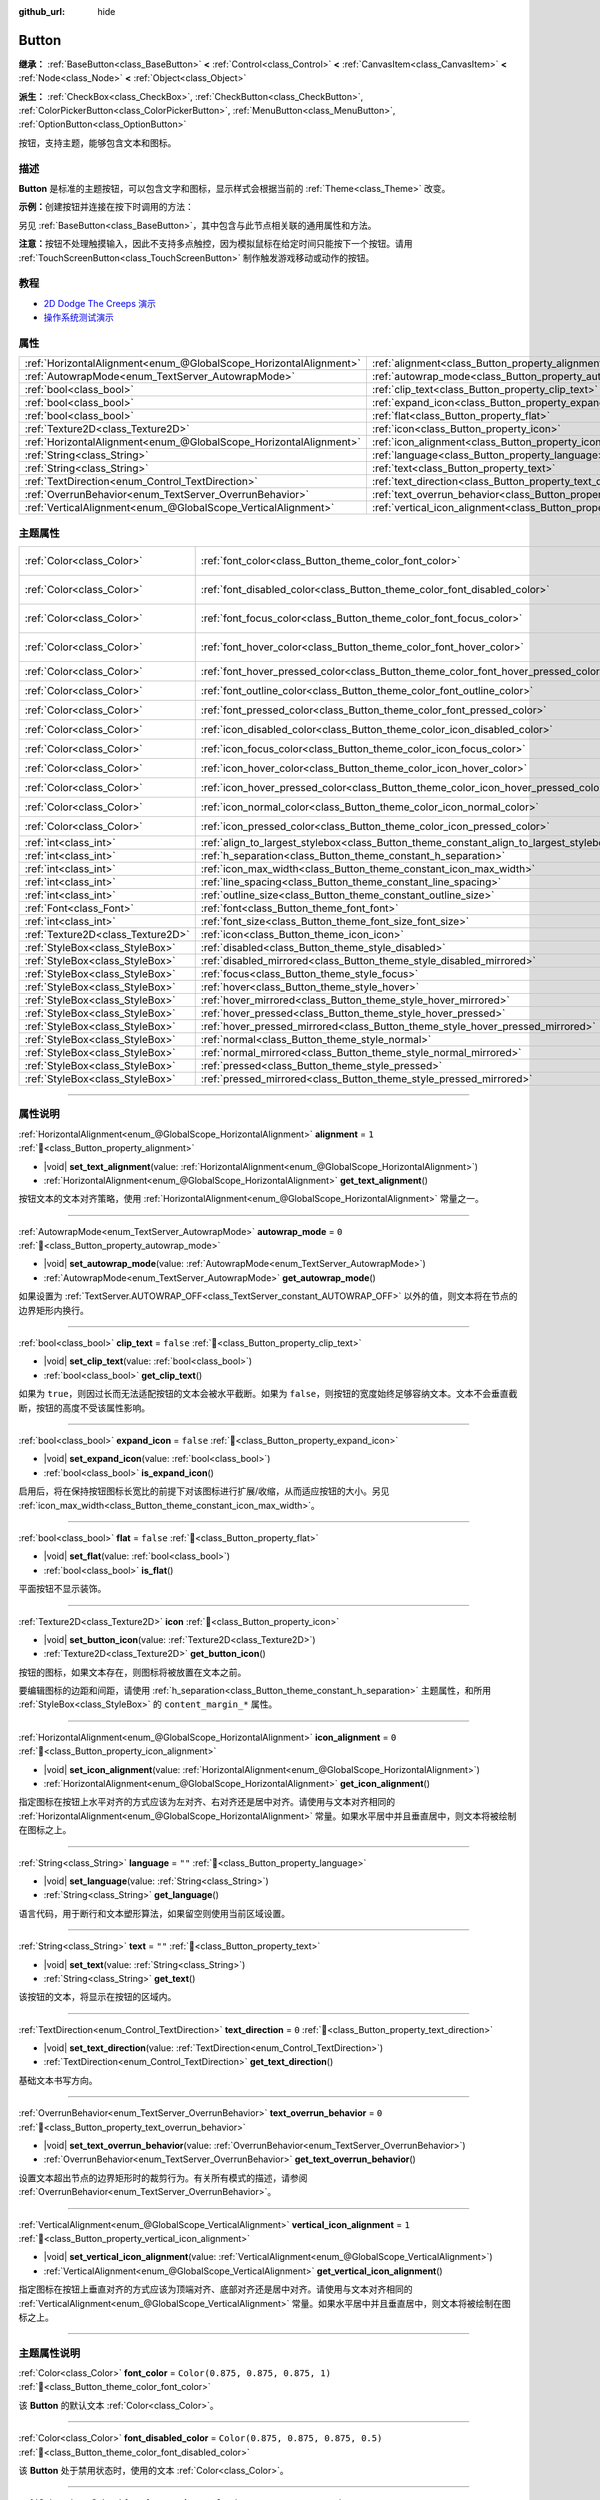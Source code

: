 :github_url: hide

.. DO NOT EDIT THIS FILE!!!
.. Generated automatically from Godot engine sources.
.. Generator: https://github.com/godotengine/godot/tree/4.4/doc/tools/make_rst.py.
.. XML source: https://github.com/godotengine/godot/tree/4.4/doc/classes/Button.xml.

.. _class_Button:

Button
======

**继承：** :ref:`BaseButton<class_BaseButton>` **<** :ref:`Control<class_Control>` **<** :ref:`CanvasItem<class_CanvasItem>` **<** :ref:`Node<class_Node>` **<** :ref:`Object<class_Object>`

**派生：** :ref:`CheckBox<class_CheckBox>`, :ref:`CheckButton<class_CheckButton>`, :ref:`ColorPickerButton<class_ColorPickerButton>`, :ref:`MenuButton<class_MenuButton>`, :ref:`OptionButton<class_OptionButton>`

按钮，支持主题，能够包含文本和图标。

.. rst-class:: classref-introduction-group

描述
----

**Button** 是标准的主题按钮，可以包含文字和图标，显示样式会根据当前的 :ref:`Theme<class_Theme>` 改变。

\ **示例：**\ 创建按钮并连接在按下时调用的方法：


.. tabs::

 .. code-tab:: gdscript

    func _ready():
        var button = Button.new()
        button.text = "Click me"
        button.pressed.connect(_button_pressed)
        add_child(button)
    
    func _button_pressed():
        print("Hello world!")

 .. code-tab:: csharp

    public override void _Ready()
    {
        var button = new Button();
        button.Text = "Click me";
        button.Pressed += ButtonPressed;
        AddChild(button);
    }
    
    private void ButtonPressed()
    {
        GD.Print("Hello world!");
    }



另见 :ref:`BaseButton<class_BaseButton>`\ ，其中包含与此节点相关联的通用属性和方法。

\ **注意：**\ 按钮不处理触摸输入，因此不支持多点触控，因为模拟鼠标在给定时间只能按下一个按钮。请用 :ref:`TouchScreenButton<class_TouchScreenButton>` 制作触发游戏移动或动作的按钮。

.. rst-class:: classref-introduction-group

教程
----

- `2D Dodge The Creeps 演示 <https://godotengine.org/asset-library/asset/2712>`__

- `操作系统测试演示 <https://godotengine.org/asset-library/asset/2789>`__

.. rst-class:: classref-reftable-group

属性
----

.. table::
   :widths: auto

   +-------------------------------------------------------------------+-------------------------------------------------------------------------------+-----------+
   | :ref:`HorizontalAlignment<enum_@GlobalScope_HorizontalAlignment>` | :ref:`alignment<class_Button_property_alignment>`                             | ``1``     |
   +-------------------------------------------------------------------+-------------------------------------------------------------------------------+-----------+
   | :ref:`AutowrapMode<enum_TextServer_AutowrapMode>`                 | :ref:`autowrap_mode<class_Button_property_autowrap_mode>`                     | ``0``     |
   +-------------------------------------------------------------------+-------------------------------------------------------------------------------+-----------+
   | :ref:`bool<class_bool>`                                           | :ref:`clip_text<class_Button_property_clip_text>`                             | ``false`` |
   +-------------------------------------------------------------------+-------------------------------------------------------------------------------+-----------+
   | :ref:`bool<class_bool>`                                           | :ref:`expand_icon<class_Button_property_expand_icon>`                         | ``false`` |
   +-------------------------------------------------------------------+-------------------------------------------------------------------------------+-----------+
   | :ref:`bool<class_bool>`                                           | :ref:`flat<class_Button_property_flat>`                                       | ``false`` |
   +-------------------------------------------------------------------+-------------------------------------------------------------------------------+-----------+
   | :ref:`Texture2D<class_Texture2D>`                                 | :ref:`icon<class_Button_property_icon>`                                       |           |
   +-------------------------------------------------------------------+-------------------------------------------------------------------------------+-----------+
   | :ref:`HorizontalAlignment<enum_@GlobalScope_HorizontalAlignment>` | :ref:`icon_alignment<class_Button_property_icon_alignment>`                   | ``0``     |
   +-------------------------------------------------------------------+-------------------------------------------------------------------------------+-----------+
   | :ref:`String<class_String>`                                       | :ref:`language<class_Button_property_language>`                               | ``""``    |
   +-------------------------------------------------------------------+-------------------------------------------------------------------------------+-----------+
   | :ref:`String<class_String>`                                       | :ref:`text<class_Button_property_text>`                                       | ``""``    |
   +-------------------------------------------------------------------+-------------------------------------------------------------------------------+-----------+
   | :ref:`TextDirection<enum_Control_TextDirection>`                  | :ref:`text_direction<class_Button_property_text_direction>`                   | ``0``     |
   +-------------------------------------------------------------------+-------------------------------------------------------------------------------+-----------+
   | :ref:`OverrunBehavior<enum_TextServer_OverrunBehavior>`           | :ref:`text_overrun_behavior<class_Button_property_text_overrun_behavior>`     | ``0``     |
   +-------------------------------------------------------------------+-------------------------------------------------------------------------------+-----------+
   | :ref:`VerticalAlignment<enum_@GlobalScope_VerticalAlignment>`     | :ref:`vertical_icon_alignment<class_Button_property_vertical_icon_alignment>` | ``1``     |
   +-------------------------------------------------------------------+-------------------------------------------------------------------------------+-----------+

.. rst-class:: classref-reftable-group

主题属性
--------

.. table::
   :widths: auto

   +-----------------------------------+-----------------------------------------------------------------------------------------+-------------------------------------+
   | :ref:`Color<class_Color>`         | :ref:`font_color<class_Button_theme_color_font_color>`                                  | ``Color(0.875, 0.875, 0.875, 1)``   |
   +-----------------------------------+-----------------------------------------------------------------------------------------+-------------------------------------+
   | :ref:`Color<class_Color>`         | :ref:`font_disabled_color<class_Button_theme_color_font_disabled_color>`                | ``Color(0.875, 0.875, 0.875, 0.5)`` |
   +-----------------------------------+-----------------------------------------------------------------------------------------+-------------------------------------+
   | :ref:`Color<class_Color>`         | :ref:`font_focus_color<class_Button_theme_color_font_focus_color>`                      | ``Color(0.95, 0.95, 0.95, 1)``      |
   +-----------------------------------+-----------------------------------------------------------------------------------------+-------------------------------------+
   | :ref:`Color<class_Color>`         | :ref:`font_hover_color<class_Button_theme_color_font_hover_color>`                      | ``Color(0.95, 0.95, 0.95, 1)``      |
   +-----------------------------------+-----------------------------------------------------------------------------------------+-------------------------------------+
   | :ref:`Color<class_Color>`         | :ref:`font_hover_pressed_color<class_Button_theme_color_font_hover_pressed_color>`      | ``Color(1, 1, 1, 1)``               |
   +-----------------------------------+-----------------------------------------------------------------------------------------+-------------------------------------+
   | :ref:`Color<class_Color>`         | :ref:`font_outline_color<class_Button_theme_color_font_outline_color>`                  | ``Color(0, 0, 0, 1)``               |
   +-----------------------------------+-----------------------------------------------------------------------------------------+-------------------------------------+
   | :ref:`Color<class_Color>`         | :ref:`font_pressed_color<class_Button_theme_color_font_pressed_color>`                  | ``Color(1, 1, 1, 1)``               |
   +-----------------------------------+-----------------------------------------------------------------------------------------+-------------------------------------+
   | :ref:`Color<class_Color>`         | :ref:`icon_disabled_color<class_Button_theme_color_icon_disabled_color>`                | ``Color(1, 1, 1, 0.4)``             |
   +-----------------------------------+-----------------------------------------------------------------------------------------+-------------------------------------+
   | :ref:`Color<class_Color>`         | :ref:`icon_focus_color<class_Button_theme_color_icon_focus_color>`                      | ``Color(1, 1, 1, 1)``               |
   +-----------------------------------+-----------------------------------------------------------------------------------------+-------------------------------------+
   | :ref:`Color<class_Color>`         | :ref:`icon_hover_color<class_Button_theme_color_icon_hover_color>`                      | ``Color(1, 1, 1, 1)``               |
   +-----------------------------------+-----------------------------------------------------------------------------------------+-------------------------------------+
   | :ref:`Color<class_Color>`         | :ref:`icon_hover_pressed_color<class_Button_theme_color_icon_hover_pressed_color>`      | ``Color(1, 1, 1, 1)``               |
   +-----------------------------------+-----------------------------------------------------------------------------------------+-------------------------------------+
   | :ref:`Color<class_Color>`         | :ref:`icon_normal_color<class_Button_theme_color_icon_normal_color>`                    | ``Color(1, 1, 1, 1)``               |
   +-----------------------------------+-----------------------------------------------------------------------------------------+-------------------------------------+
   | :ref:`Color<class_Color>`         | :ref:`icon_pressed_color<class_Button_theme_color_icon_pressed_color>`                  | ``Color(1, 1, 1, 1)``               |
   +-----------------------------------+-----------------------------------------------------------------------------------------+-------------------------------------+
   | :ref:`int<class_int>`             | :ref:`align_to_largest_stylebox<class_Button_theme_constant_align_to_largest_stylebox>` | ``0``                               |
   +-----------------------------------+-----------------------------------------------------------------------------------------+-------------------------------------+
   | :ref:`int<class_int>`             | :ref:`h_separation<class_Button_theme_constant_h_separation>`                           | ``4``                               |
   +-----------------------------------+-----------------------------------------------------------------------------------------+-------------------------------------+
   | :ref:`int<class_int>`             | :ref:`icon_max_width<class_Button_theme_constant_icon_max_width>`                       | ``0``                               |
   +-----------------------------------+-----------------------------------------------------------------------------------------+-------------------------------------+
   | :ref:`int<class_int>`             | :ref:`line_spacing<class_Button_theme_constant_line_spacing>`                           | ``0``                               |
   +-----------------------------------+-----------------------------------------------------------------------------------------+-------------------------------------+
   | :ref:`int<class_int>`             | :ref:`outline_size<class_Button_theme_constant_outline_size>`                           | ``0``                               |
   +-----------------------------------+-----------------------------------------------------------------------------------------+-------------------------------------+
   | :ref:`Font<class_Font>`           | :ref:`font<class_Button_theme_font_font>`                                               |                                     |
   +-----------------------------------+-----------------------------------------------------------------------------------------+-------------------------------------+
   | :ref:`int<class_int>`             | :ref:`font_size<class_Button_theme_font_size_font_size>`                                |                                     |
   +-----------------------------------+-----------------------------------------------------------------------------------------+-------------------------------------+
   | :ref:`Texture2D<class_Texture2D>` | :ref:`icon<class_Button_theme_icon_icon>`                                               |                                     |
   +-----------------------------------+-----------------------------------------------------------------------------------------+-------------------------------------+
   | :ref:`StyleBox<class_StyleBox>`   | :ref:`disabled<class_Button_theme_style_disabled>`                                      |                                     |
   +-----------------------------------+-----------------------------------------------------------------------------------------+-------------------------------------+
   | :ref:`StyleBox<class_StyleBox>`   | :ref:`disabled_mirrored<class_Button_theme_style_disabled_mirrored>`                    |                                     |
   +-----------------------------------+-----------------------------------------------------------------------------------------+-------------------------------------+
   | :ref:`StyleBox<class_StyleBox>`   | :ref:`focus<class_Button_theme_style_focus>`                                            |                                     |
   +-----------------------------------+-----------------------------------------------------------------------------------------+-------------------------------------+
   | :ref:`StyleBox<class_StyleBox>`   | :ref:`hover<class_Button_theme_style_hover>`                                            |                                     |
   +-----------------------------------+-----------------------------------------------------------------------------------------+-------------------------------------+
   | :ref:`StyleBox<class_StyleBox>`   | :ref:`hover_mirrored<class_Button_theme_style_hover_mirrored>`                          |                                     |
   +-----------------------------------+-----------------------------------------------------------------------------------------+-------------------------------------+
   | :ref:`StyleBox<class_StyleBox>`   | :ref:`hover_pressed<class_Button_theme_style_hover_pressed>`                            |                                     |
   +-----------------------------------+-----------------------------------------------------------------------------------------+-------------------------------------+
   | :ref:`StyleBox<class_StyleBox>`   | :ref:`hover_pressed_mirrored<class_Button_theme_style_hover_pressed_mirrored>`          |                                     |
   +-----------------------------------+-----------------------------------------------------------------------------------------+-------------------------------------+
   | :ref:`StyleBox<class_StyleBox>`   | :ref:`normal<class_Button_theme_style_normal>`                                          |                                     |
   +-----------------------------------+-----------------------------------------------------------------------------------------+-------------------------------------+
   | :ref:`StyleBox<class_StyleBox>`   | :ref:`normal_mirrored<class_Button_theme_style_normal_mirrored>`                        |                                     |
   +-----------------------------------+-----------------------------------------------------------------------------------------+-------------------------------------+
   | :ref:`StyleBox<class_StyleBox>`   | :ref:`pressed<class_Button_theme_style_pressed>`                                        |                                     |
   +-----------------------------------+-----------------------------------------------------------------------------------------+-------------------------------------+
   | :ref:`StyleBox<class_StyleBox>`   | :ref:`pressed_mirrored<class_Button_theme_style_pressed_mirrored>`                      |                                     |
   +-----------------------------------+-----------------------------------------------------------------------------------------+-------------------------------------+

.. rst-class:: classref-section-separator

----

.. rst-class:: classref-descriptions-group

属性说明
--------

.. _class_Button_property_alignment:

.. rst-class:: classref-property

:ref:`HorizontalAlignment<enum_@GlobalScope_HorizontalAlignment>` **alignment** = ``1`` :ref:`🔗<class_Button_property_alignment>`

.. rst-class:: classref-property-setget

- |void| **set_text_alignment**\ (\ value\: :ref:`HorizontalAlignment<enum_@GlobalScope_HorizontalAlignment>`\ )
- :ref:`HorizontalAlignment<enum_@GlobalScope_HorizontalAlignment>` **get_text_alignment**\ (\ )

按钮文本的文本对齐策略，使用 :ref:`HorizontalAlignment<enum_@GlobalScope_HorizontalAlignment>` 常量之一。

.. rst-class:: classref-item-separator

----

.. _class_Button_property_autowrap_mode:

.. rst-class:: classref-property

:ref:`AutowrapMode<enum_TextServer_AutowrapMode>` **autowrap_mode** = ``0`` :ref:`🔗<class_Button_property_autowrap_mode>`

.. rst-class:: classref-property-setget

- |void| **set_autowrap_mode**\ (\ value\: :ref:`AutowrapMode<enum_TextServer_AutowrapMode>`\ )
- :ref:`AutowrapMode<enum_TextServer_AutowrapMode>` **get_autowrap_mode**\ (\ )

如果设置为 :ref:`TextServer.AUTOWRAP_OFF<class_TextServer_constant_AUTOWRAP_OFF>` 以外的值，则文本将在节点的边界矩形内换行。

.. rst-class:: classref-item-separator

----

.. _class_Button_property_clip_text:

.. rst-class:: classref-property

:ref:`bool<class_bool>` **clip_text** = ``false`` :ref:`🔗<class_Button_property_clip_text>`

.. rst-class:: classref-property-setget

- |void| **set_clip_text**\ (\ value\: :ref:`bool<class_bool>`\ )
- :ref:`bool<class_bool>` **get_clip_text**\ (\ )

如果为 ``true``\ ，则因过长而无法适配按钮的文本会被水平截断。如果为 ``false``\ ，则按钮的宽度始终足够容纳文本。文本不会垂直截断，按钮的高度不受该属性影响。

.. rst-class:: classref-item-separator

----

.. _class_Button_property_expand_icon:

.. rst-class:: classref-property

:ref:`bool<class_bool>` **expand_icon** = ``false`` :ref:`🔗<class_Button_property_expand_icon>`

.. rst-class:: classref-property-setget

- |void| **set_expand_icon**\ (\ value\: :ref:`bool<class_bool>`\ )
- :ref:`bool<class_bool>` **is_expand_icon**\ (\ )

启用后，将在保持按钮图标长宽比的前提下对该图标进行扩展/收缩，从而适应按钮的大小。另见 :ref:`icon_max_width<class_Button_theme_constant_icon_max_width>`\ 。

.. rst-class:: classref-item-separator

----

.. _class_Button_property_flat:

.. rst-class:: classref-property

:ref:`bool<class_bool>` **flat** = ``false`` :ref:`🔗<class_Button_property_flat>`

.. rst-class:: classref-property-setget

- |void| **set_flat**\ (\ value\: :ref:`bool<class_bool>`\ )
- :ref:`bool<class_bool>` **is_flat**\ (\ )

平面按钮不显示装饰。

.. rst-class:: classref-item-separator

----

.. _class_Button_property_icon:

.. rst-class:: classref-property

:ref:`Texture2D<class_Texture2D>` **icon** :ref:`🔗<class_Button_property_icon>`

.. rst-class:: classref-property-setget

- |void| **set_button_icon**\ (\ value\: :ref:`Texture2D<class_Texture2D>`\ )
- :ref:`Texture2D<class_Texture2D>` **get_button_icon**\ (\ )

按钮的图标，如果文本存在，则图标将被放置在文本之前。

要编辑图标的边距和间距，请使用 :ref:`h_separation<class_Button_theme_constant_h_separation>` 主题属性，和所用 :ref:`StyleBox<class_StyleBox>` 的 ``content_margin_*`` 属性。

.. rst-class:: classref-item-separator

----

.. _class_Button_property_icon_alignment:

.. rst-class:: classref-property

:ref:`HorizontalAlignment<enum_@GlobalScope_HorizontalAlignment>` **icon_alignment** = ``0`` :ref:`🔗<class_Button_property_icon_alignment>`

.. rst-class:: classref-property-setget

- |void| **set_icon_alignment**\ (\ value\: :ref:`HorizontalAlignment<enum_@GlobalScope_HorizontalAlignment>`\ )
- :ref:`HorizontalAlignment<enum_@GlobalScope_HorizontalAlignment>` **get_icon_alignment**\ (\ )

指定图标在按钮上水平对齐的方式应该为左对齐、右对齐还是居中对齐。请使用与文本对齐相同的 :ref:`HorizontalAlignment<enum_@GlobalScope_HorizontalAlignment>` 常量。如果水平居中并且垂直居中，则文本将被绘制在图标之上。

.. rst-class:: classref-item-separator

----

.. _class_Button_property_language:

.. rst-class:: classref-property

:ref:`String<class_String>` **language** = ``""`` :ref:`🔗<class_Button_property_language>`

.. rst-class:: classref-property-setget

- |void| **set_language**\ (\ value\: :ref:`String<class_String>`\ )
- :ref:`String<class_String>` **get_language**\ (\ )

语言代码，用于断行和文本塑形算法，如果留空则使用当前区域设置。

.. rst-class:: classref-item-separator

----

.. _class_Button_property_text:

.. rst-class:: classref-property

:ref:`String<class_String>` **text** = ``""`` :ref:`🔗<class_Button_property_text>`

.. rst-class:: classref-property-setget

- |void| **set_text**\ (\ value\: :ref:`String<class_String>`\ )
- :ref:`String<class_String>` **get_text**\ (\ )

该按钮的文本，将显示在按钮的区域内。

.. rst-class:: classref-item-separator

----

.. _class_Button_property_text_direction:

.. rst-class:: classref-property

:ref:`TextDirection<enum_Control_TextDirection>` **text_direction** = ``0`` :ref:`🔗<class_Button_property_text_direction>`

.. rst-class:: classref-property-setget

- |void| **set_text_direction**\ (\ value\: :ref:`TextDirection<enum_Control_TextDirection>`\ )
- :ref:`TextDirection<enum_Control_TextDirection>` **get_text_direction**\ (\ )

基础文本书写方向。

.. rst-class:: classref-item-separator

----

.. _class_Button_property_text_overrun_behavior:

.. rst-class:: classref-property

:ref:`OverrunBehavior<enum_TextServer_OverrunBehavior>` **text_overrun_behavior** = ``0`` :ref:`🔗<class_Button_property_text_overrun_behavior>`

.. rst-class:: classref-property-setget

- |void| **set_text_overrun_behavior**\ (\ value\: :ref:`OverrunBehavior<enum_TextServer_OverrunBehavior>`\ )
- :ref:`OverrunBehavior<enum_TextServer_OverrunBehavior>` **get_text_overrun_behavior**\ (\ )

设置文本超出节点的边界矩形时的裁剪行为。有关所有模式的描述，请参阅 :ref:`OverrunBehavior<enum_TextServer_OverrunBehavior>`\ 。

.. rst-class:: classref-item-separator

----

.. _class_Button_property_vertical_icon_alignment:

.. rst-class:: classref-property

:ref:`VerticalAlignment<enum_@GlobalScope_VerticalAlignment>` **vertical_icon_alignment** = ``1`` :ref:`🔗<class_Button_property_vertical_icon_alignment>`

.. rst-class:: classref-property-setget

- |void| **set_vertical_icon_alignment**\ (\ value\: :ref:`VerticalAlignment<enum_@GlobalScope_VerticalAlignment>`\ )
- :ref:`VerticalAlignment<enum_@GlobalScope_VerticalAlignment>` **get_vertical_icon_alignment**\ (\ )

指定图标在按钮上垂直对齐的方式应该为顶端对齐、底部对齐还是居中对齐。请使用与文本对齐相同的 :ref:`VerticalAlignment<enum_@GlobalScope_VerticalAlignment>` 常量。如果水平居中并且垂直居中，则文本将被绘制在图标之上。

.. rst-class:: classref-section-separator

----

.. rst-class:: classref-descriptions-group

主题属性说明
------------

.. _class_Button_theme_color_font_color:

.. rst-class:: classref-themeproperty

:ref:`Color<class_Color>` **font_color** = ``Color(0.875, 0.875, 0.875, 1)`` :ref:`🔗<class_Button_theme_color_font_color>`

该 **Button** 的默认文本 :ref:`Color<class_Color>`\ 。

.. rst-class:: classref-item-separator

----

.. _class_Button_theme_color_font_disabled_color:

.. rst-class:: classref-themeproperty

:ref:`Color<class_Color>` **font_disabled_color** = ``Color(0.875, 0.875, 0.875, 0.5)`` :ref:`🔗<class_Button_theme_color_font_disabled_color>`

该 **Button** 处于禁用状态时，使用的文本 :ref:`Color<class_Color>`\ 。

.. rst-class:: classref-item-separator

----

.. _class_Button_theme_color_font_focus_color:

.. rst-class:: classref-themeproperty

:ref:`Color<class_Color>` **font_focus_color** = ``Color(0.95, 0.95, 0.95, 1)`` :ref:`🔗<class_Button_theme_color_font_focus_color>`

该 **Button** 处于聚焦状态时，使用的文本 :ref:`Color<class_Color>`\ 。只替换该按钮的正常文本颜色。禁用、悬停、按下状态优先于这个颜色。

.. rst-class:: classref-item-separator

----

.. _class_Button_theme_color_font_hover_color:

.. rst-class:: classref-themeproperty

:ref:`Color<class_Color>` **font_hover_color** = ``Color(0.95, 0.95, 0.95, 1)`` :ref:`🔗<class_Button_theme_color_font_hover_color>`

该 **Button** 处于悬停状态时，使用的文本 :ref:`Color<class_Color>`\ 。

.. rst-class:: classref-item-separator

----

.. _class_Button_theme_color_font_hover_pressed_color:

.. rst-class:: classref-themeproperty

:ref:`Color<class_Color>` **font_hover_pressed_color** = ``Color(1, 1, 1, 1)`` :ref:`🔗<class_Button_theme_color_font_hover_pressed_color>`

该 **Button** 处于悬停并按下状态时，使用的文本 :ref:`Color<class_Color>`\ 。

.. rst-class:: classref-item-separator

----

.. _class_Button_theme_color_font_outline_color:

.. rst-class:: classref-themeproperty

:ref:`Color<class_Color>` **font_outline_color** = ``Color(0, 0, 0, 1)`` :ref:`🔗<class_Button_theme_color_font_outline_color>`

该 **Button** 的文本轮廓的色调。

.. rst-class:: classref-item-separator

----

.. _class_Button_theme_color_font_pressed_color:

.. rst-class:: classref-themeproperty

:ref:`Color<class_Color>` **font_pressed_color** = ``Color(1, 1, 1, 1)`` :ref:`🔗<class_Button_theme_color_font_pressed_color>`

该 **Button** 处于按下状态时，使用的文本 :ref:`Color<class_Color>` 。

.. rst-class:: classref-item-separator

----

.. _class_Button_theme_color_icon_disabled_color:

.. rst-class:: classref-themeproperty

:ref:`Color<class_Color>` **icon_disabled_color** = ``Color(1, 1, 1, 0.4)`` :ref:`🔗<class_Button_theme_color_icon_disabled_color>`

该 **Button** 处于禁用状态时，使用的图标调制 :ref:`Color<class_Color>`\ 。

.. rst-class:: classref-item-separator

----

.. _class_Button_theme_color_icon_focus_color:

.. rst-class:: classref-themeproperty

:ref:`Color<class_Color>` **icon_focus_color** = ``Color(1, 1, 1, 1)`` :ref:`🔗<class_Button_theme_color_icon_focus_color>`

该 **Button** 处于聚焦状态时，使用的图标调制 :ref:`Color<class_Color>`\ 。仅替换该按钮的正常调制颜色。禁用、悬停和按下状态优先于这个颜色。

.. rst-class:: classref-item-separator

----

.. _class_Button_theme_color_icon_hover_color:

.. rst-class:: classref-themeproperty

:ref:`Color<class_Color>` **icon_hover_color** = ``Color(1, 1, 1, 1)`` :ref:`🔗<class_Button_theme_color_icon_hover_color>`

该 **Button** 处于悬停状态时，使用的图标调制\ :ref:`Color<class_Color>`\ 。

.. rst-class:: classref-item-separator

----

.. _class_Button_theme_color_icon_hover_pressed_color:

.. rst-class:: classref-themeproperty

:ref:`Color<class_Color>` **icon_hover_pressed_color** = ``Color(1, 1, 1, 1)`` :ref:`🔗<class_Button_theme_color_icon_hover_pressed_color>`

该 **Button** 处于悬停并按下按下状态时，使用的图标调制 :ref:`Color<class_Color>`\ 。

.. rst-class:: classref-item-separator

----

.. _class_Button_theme_color_icon_normal_color:

.. rst-class:: classref-themeproperty

:ref:`Color<class_Color>` **icon_normal_color** = ``Color(1, 1, 1, 1)`` :ref:`🔗<class_Button_theme_color_icon_normal_color>`

该 **Button** 的默认图标调制 :ref:`Color<class_Color>`\ 。

.. rst-class:: classref-item-separator

----

.. _class_Button_theme_color_icon_pressed_color:

.. rst-class:: classref-themeproperty

:ref:`Color<class_Color>` **icon_pressed_color** = ``Color(1, 1, 1, 1)`` :ref:`🔗<class_Button_theme_color_icon_pressed_color>`

该 **Button** 处于按下状态时，使用的图标调制 :ref:`Color<class_Color>`\ 。

.. rst-class:: classref-item-separator

----

.. _class_Button_theme_constant_align_to_largest_stylebox:

.. rst-class:: classref-themeproperty

:ref:`int<class_int>` **align_to_largest_stylebox** = ``0`` :ref:`🔗<class_Button_theme_constant_align_to_largest_stylebox>`

该常量是作为布尔值使用的。如果为 ``true``\ ，则按钮的最小尺寸和文本/图标对齐始终基于最大样式盒边距，否则则基于当前按钮状态样式盒边距。

.. rst-class:: classref-item-separator

----

.. _class_Button_theme_constant_h_separation:

.. rst-class:: classref-themeproperty

:ref:`int<class_int>` **h_separation** = ``4`` :ref:`🔗<class_Button_theme_constant_h_separation>`

**Button** 的图标和文本之间的水平间距。使用时会将负值当作 ``0``\ 。

.. rst-class:: classref-item-separator

----

.. _class_Button_theme_constant_icon_max_width:

.. rst-class:: classref-themeproperty

:ref:`int<class_int>` **icon_max_width** = ``0`` :ref:`🔗<class_Button_theme_constant_icon_max_width>`

**Button** 图标的最大允许宽度。该限制应用于图标的默认大小，如果 :ref:`expand_icon<class_Button_property_expand_icon>` 为 ``true``\ ，则应用于其扩展大小。高度根据图标的缩放进行调整。如果按钮有其他图标（例如 :ref:`CheckBox<class_CheckBox>`\ ），它们也将会受到限制。

.. rst-class:: classref-item-separator

----

.. _class_Button_theme_constant_line_spacing:

.. rst-class:: classref-themeproperty

:ref:`int<class_int>` **line_spacing** = ``0`` :ref:`🔗<class_Button_theme_constant_line_spacing>`

行与行之间的额外纵向留白（单位为像素），留白会被添加到行的降部。该值可以为负数。

.. rst-class:: classref-item-separator

----

.. _class_Button_theme_constant_outline_size:

.. rst-class:: classref-themeproperty

:ref:`int<class_int>` **outline_size** = ``0`` :ref:`🔗<class_Button_theme_constant_outline_size>`

文字轮廓的大小。

\ **注意：**\ 如果使用启用了 :ref:`FontFile.multichannel_signed_distance_field<class_FontFile_property_multichannel_signed_distance_field>` 的字体，其 :ref:`FontFile.msdf_pixel_range<class_FontFile_property_msdf_pixel_range>` 必须至少设置为 :ref:`outline_size<class_Button_theme_constant_outline_size>` 的\ *两倍*\ ，轮廓渲染才能看起来正确。否则，轮廓可能会比预期的更早被切断。

.. rst-class:: classref-item-separator

----

.. _class_Button_theme_font_font:

.. rst-class:: classref-themeproperty

:ref:`Font<class_Font>` **font** :ref:`🔗<class_Button_theme_font_font>`

该 **Button** 文本的 :ref:`Font<class_Font>`\ 。

.. rst-class:: classref-item-separator

----

.. _class_Button_theme_font_size_font_size:

.. rst-class:: classref-themeproperty

:ref:`int<class_int>` **font_size** :ref:`🔗<class_Button_theme_font_size_font_size>`

该 **Button** 文本的字体大小。

.. rst-class:: classref-item-separator

----

.. _class_Button_theme_icon_icon:

.. rst-class:: classref-themeproperty

:ref:`Texture2D<class_Texture2D>` **icon** :ref:`🔗<class_Button_theme_icon_icon>`

该 **Button** 的默认图标。仅在未指定 :ref:`icon<class_Button_property_icon>` 时显示。

.. rst-class:: classref-item-separator

----

.. _class_Button_theme_style_disabled:

.. rst-class:: classref-themeproperty

:ref:`StyleBox<class_StyleBox>` **disabled** :ref:`🔗<class_Button_theme_style_disabled>`

该 **Button** 处于禁用状态时使用的 :ref:`StyleBox<class_StyleBox>`\ 。

.. rst-class:: classref-item-separator

----

.. _class_Button_theme_style_disabled_mirrored:

.. rst-class:: classref-themeproperty

:ref:`StyleBox<class_StyleBox>` **disabled_mirrored** :ref:`🔗<class_Button_theme_style_disabled_mirrored>`

该 **Button** 处于禁用状态时使用的 :ref:`StyleBox<class_StyleBox>`\ （用于从右至左布局）。

.. rst-class:: classref-item-separator

----

.. _class_Button_theme_style_focus:

.. rst-class:: classref-themeproperty

:ref:`StyleBox<class_StyleBox>` **focus** :ref:`🔗<class_Button_theme_style_focus>`

该 **Button** 处于聚焦状态时使用的 :ref:`StyleBox<class_StyleBox>`\ 。\ :ref:`focus<class_Button_theme_style_focus>` :ref:`StyleBox<class_StyleBox>` 显示在基础 :ref:`StyleBox<class_StyleBox>` *之上*\ ，所以应该使用部分透明的 :ref:`StyleBox<class_StyleBox>`\ ，确保基础 :ref:`StyleBox<class_StyleBox>` 仍然可见。代表轮廓或下划线的 :ref:`StyleBox<class_StyleBox>` 可以很好地实现这个目的。要禁用聚焦的视觉效果，请指定 :ref:`StyleBoxEmpty<class_StyleBoxEmpty>` 资源。请注意，禁用聚焦的视觉效果会影响使用键盘/手柄进行导航的可用性，所以出于可访问性的原因，不建议这样做。

.. rst-class:: classref-item-separator

----

.. _class_Button_theme_style_hover:

.. rst-class:: classref-themeproperty

:ref:`StyleBox<class_StyleBox>` **hover** :ref:`🔗<class_Button_theme_style_hover>`

该 **Button** 处于悬停状态时使用的 :ref:`StyleBox<class_StyleBox>`\ 。

.. rst-class:: classref-item-separator

----

.. _class_Button_theme_style_hover_mirrored:

.. rst-class:: classref-themeproperty

:ref:`StyleBox<class_StyleBox>` **hover_mirrored** :ref:`🔗<class_Button_theme_style_hover_mirrored>`

该 **Button** 处于悬停状态时使用的 :ref:`StyleBox<class_StyleBox>`\ （用于从右至左布局）。

.. rst-class:: classref-item-separator

----

.. _class_Button_theme_style_hover_pressed:

.. rst-class:: classref-themeproperty

:ref:`StyleBox<class_StyleBox>` **hover_pressed** :ref:`🔗<class_Button_theme_style_hover_pressed>`

该 **Button** 同时处于按下和悬停状态时使用的 :ref:`StyleBox<class_StyleBox>`\ 。

.. rst-class:: classref-item-separator

----

.. _class_Button_theme_style_hover_pressed_mirrored:

.. rst-class:: classref-themeproperty

:ref:`StyleBox<class_StyleBox>` **hover_pressed_mirrored** :ref:`🔗<class_Button_theme_style_hover_pressed_mirrored>`

该 **Button** 同时处于按下和悬停状态时使用的 :ref:`StyleBox<class_StyleBox>`\ （用于从右至左布局）。

.. rst-class:: classref-item-separator

----

.. _class_Button_theme_style_normal:

.. rst-class:: classref-themeproperty

:ref:`StyleBox<class_StyleBox>` **normal** :ref:`🔗<class_Button_theme_style_normal>`

该 **Button** 的默认 :ref:`StyleBox<class_StyleBox>`\ 。

.. rst-class:: classref-item-separator

----

.. _class_Button_theme_style_normal_mirrored:

.. rst-class:: classref-themeproperty

:ref:`StyleBox<class_StyleBox>` **normal_mirrored** :ref:`🔗<class_Button_theme_style_normal_mirrored>`

该 **Button** 的默认 :ref:`StyleBox<class_StyleBox>`\ （用于从右至左布局）。

.. rst-class:: classref-item-separator

----

.. _class_Button_theme_style_pressed:

.. rst-class:: classref-themeproperty

:ref:`StyleBox<class_StyleBox>` **pressed** :ref:`🔗<class_Button_theme_style_pressed>`

该 **Button** 处于按下状态时使用的 :ref:`StyleBox<class_StyleBox>`\ 。

.. rst-class:: classref-item-separator

----

.. _class_Button_theme_style_pressed_mirrored:

.. rst-class:: classref-themeproperty

:ref:`StyleBox<class_StyleBox>` **pressed_mirrored** :ref:`🔗<class_Button_theme_style_pressed_mirrored>`

该 **Button** 处于按下状态时使用的 :ref:`StyleBox<class_StyleBox>`\ （用于从右至左布局）。

.. |virtual| replace:: :abbr:`virtual (本方法通常需要用户覆盖才能生效。)`
.. |const| replace:: :abbr:`const (本方法无副作用，不会修改该实例的任何成员变量。)`
.. |vararg| replace:: :abbr:`vararg (本方法除了能接受在此处描述的参数外，还能够继续接受任意数量的参数。)`
.. |constructor| replace:: :abbr:`constructor (本方法用于构造某个类型。)`
.. |static| replace:: :abbr:`static (调用本方法无需实例，可直接使用类名进行调用。)`
.. |operator| replace:: :abbr:`operator (本方法描述的是使用本类型作为左操作数的有效运算符。)`
.. |bitfield| replace:: :abbr:`BitField (这个值是由下列位标志构成位掩码的整数。)`
.. |void| replace:: :abbr:`void (无返回值。)`
